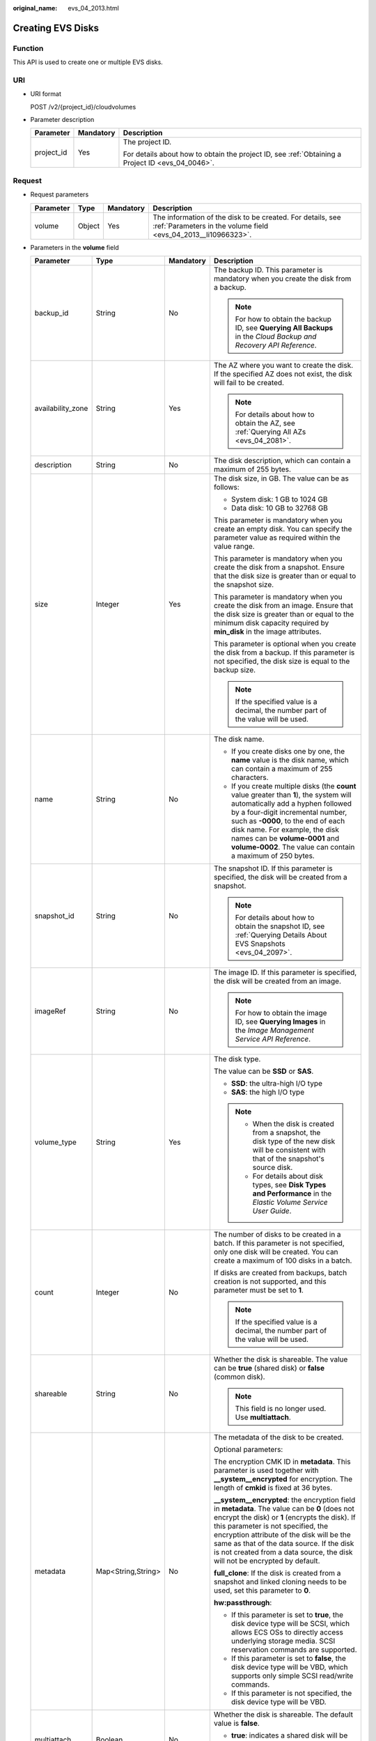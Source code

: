 :original_name: evs_04_2013.html

.. _evs_04_2013:

Creating EVS Disks
==================

Function
--------

This API is used to create one or multiple EVS disks.

URI
---

-  URI format

   POST /v2/{project_id}/cloudvolumes

-  Parameter description

   +-----------------------+-----------------------+--------------------------------------------------------------------------------------------------+
   | Parameter             | Mandatory             | Description                                                                                      |
   +=======================+=======================+==================================================================================================+
   | project_id            | Yes                   | The project ID.                                                                                  |
   |                       |                       |                                                                                                  |
   |                       |                       | For details about how to obtain the project ID, see :ref:`Obtaining a Project ID <evs_04_0046>`. |
   +-----------------------+-----------------------+--------------------------------------------------------------------------------------------------+

Request
-------

-  Request parameters

   +-----------+--------+-----------+------------------------------------------------------------------------------------------------------------------------------+
   | Parameter | Type   | Mandatory | Description                                                                                                                  |
   +===========+========+===========+==============================================================================================================================+
   | volume    | Object | Yes       | The information of the disk to be created. For details, see :ref:`Parameters in the volume field <evs_04_2013__li10966323>`. |
   +-----------+--------+-----------+------------------------------------------------------------------------------------------------------------------------------+

-  .. _evs_04_2013__li10966323:

   Parameters in the **volume** field

   +-------------------+--------------------+-----------------+------------------------------------------------------------------------------------------------------------------------------------------------------------------------------------------------------------------------------------------------------------------------------------------------------------------------------------------------------------------+
   | Parameter         | Type               | Mandatory       | Description                                                                                                                                                                                                                                                                                                                                                      |
   +===================+====================+=================+==================================================================================================================================================================================================================================================================================================================================================================+
   | backup_id         | String             | No              | The backup ID. This parameter is mandatory when you create the disk from a backup.                                                                                                                                                                                                                                                                               |
   |                   |                    |                 |                                                                                                                                                                                                                                                                                                                                                                  |
   |                   |                    |                 | .. note::                                                                                                                                                                                                                                                                                                                                                        |
   |                   |                    |                 |                                                                                                                                                                                                                                                                                                                                                                  |
   |                   |                    |                 |    For how to obtain the backup ID, see **Querying All Backups** in the *Cloud Backup and Recovery API Reference*.                                                                                                                                                                                                                                               |
   +-------------------+--------------------+-----------------+------------------------------------------------------------------------------------------------------------------------------------------------------------------------------------------------------------------------------------------------------------------------------------------------------------------------------------------------------------------+
   | availability_zone | String             | Yes             | The AZ where you want to create the disk. If the specified AZ does not exist, the disk will fail to be created.                                                                                                                                                                                                                                                  |
   |                   |                    |                 |                                                                                                                                                                                                                                                                                                                                                                  |
   |                   |                    |                 | .. note::                                                                                                                                                                                                                                                                                                                                                        |
   |                   |                    |                 |                                                                                                                                                                                                                                                                                                                                                                  |
   |                   |                    |                 |    For details about how to obtain the AZ, see :ref:`Querying All AZs <evs_04_2081>`.                                                                                                                                                                                                                                                                            |
   +-------------------+--------------------+-----------------+------------------------------------------------------------------------------------------------------------------------------------------------------------------------------------------------------------------------------------------------------------------------------------------------------------------------------------------------------------------+
   | description       | String             | No              | The disk description, which can contain a maximum of 255 bytes.                                                                                                                                                                                                                                                                                                  |
   +-------------------+--------------------+-----------------+------------------------------------------------------------------------------------------------------------------------------------------------------------------------------------------------------------------------------------------------------------------------------------------------------------------------------------------------------------------+
   | size              | Integer            | Yes             | The disk size, in GB. The value can be as follows:                                                                                                                                                                                                                                                                                                               |
   |                   |                    |                 |                                                                                                                                                                                                                                                                                                                                                                  |
   |                   |                    |                 | -  System disk: 1 GB to 1024 GB                                                                                                                                                                                                                                                                                                                                  |
   |                   |                    |                 | -  Data disk: 10 GB to 32768 GB                                                                                                                                                                                                                                                                                                                                  |
   |                   |                    |                 |                                                                                                                                                                                                                                                                                                                                                                  |
   |                   |                    |                 | This parameter is mandatory when you create an empty disk. You can specify the parameter value as required within the value range.                                                                                                                                                                                                                               |
   |                   |                    |                 |                                                                                                                                                                                                                                                                                                                                                                  |
   |                   |                    |                 | This parameter is mandatory when you create the disk from a snapshot. Ensure that the disk size is greater than or equal to the snapshot size.                                                                                                                                                                                                                   |
   |                   |                    |                 |                                                                                                                                                                                                                                                                                                                                                                  |
   |                   |                    |                 | This parameter is mandatory when you create the disk from an image. Ensure that the disk size is greater than or equal to the minimum disk capacity required by **min_disk** in the image attributes.                                                                                                                                                            |
   |                   |                    |                 |                                                                                                                                                                                                                                                                                                                                                                  |
   |                   |                    |                 | This parameter is optional when you create the disk from a backup. If this parameter is not specified, the disk size is equal to the backup size.                                                                                                                                                                                                                |
   |                   |                    |                 |                                                                                                                                                                                                                                                                                                                                                                  |
   |                   |                    |                 | .. note::                                                                                                                                                                                                                                                                                                                                                        |
   |                   |                    |                 |                                                                                                                                                                                                                                                                                                                                                                  |
   |                   |                    |                 |    If the specified value is a decimal, the number part of the value will be used.                                                                                                                                                                                                                                                                               |
   +-------------------+--------------------+-----------------+------------------------------------------------------------------------------------------------------------------------------------------------------------------------------------------------------------------------------------------------------------------------------------------------------------------------------------------------------------------+
   | name              | String             | No              | The disk name.                                                                                                                                                                                                                                                                                                                                                   |
   |                   |                    |                 |                                                                                                                                                                                                                                                                                                                                                                  |
   |                   |                    |                 | -  If you create disks one by one, the **name** value is the disk name, which can contain a maximum of 255 characters.                                                                                                                                                                                                                                           |
   |                   |                    |                 | -  If you create multiple disks (the **count** value greater than **1**), the system will automatically add a hyphen followed by a four-digit incremental number, such as **-0000**, to the end of each disk name. For example, the disk names can be **volume-0001** and **volume-0002**. The value can contain a maximum of 250 bytes.                         |
   +-------------------+--------------------+-----------------+------------------------------------------------------------------------------------------------------------------------------------------------------------------------------------------------------------------------------------------------------------------------------------------------------------------------------------------------------------------+
   | snapshot_id       | String             | No              | The snapshot ID. If this parameter is specified, the disk will be created from a snapshot.                                                                                                                                                                                                                                                                       |
   |                   |                    |                 |                                                                                                                                                                                                                                                                                                                                                                  |
   |                   |                    |                 | .. note::                                                                                                                                                                                                                                                                                                                                                        |
   |                   |                    |                 |                                                                                                                                                                                                                                                                                                                                                                  |
   |                   |                    |                 |    For details about how to obtain the snapshot ID, see :ref:`Querying Details About EVS Snapshots <evs_04_2097>`.                                                                                                                                                                                                                                               |
   +-------------------+--------------------+-----------------+------------------------------------------------------------------------------------------------------------------------------------------------------------------------------------------------------------------------------------------------------------------------------------------------------------------------------------------------------------------+
   | imageRef          | String             | No              | The image ID. If this parameter is specified, the disk will be created from an image.                                                                                                                                                                                                                                                                            |
   |                   |                    |                 |                                                                                                                                                                                                                                                                                                                                                                  |
   |                   |                    |                 | .. note::                                                                                                                                                                                                                                                                                                                                                        |
   |                   |                    |                 |                                                                                                                                                                                                                                                                                                                                                                  |
   |                   |                    |                 |    For how to obtain the image ID, see **Querying Images** in the *Image Management Service API Reference*.                                                                                                                                                                                                                                                      |
   +-------------------+--------------------+-----------------+------------------------------------------------------------------------------------------------------------------------------------------------------------------------------------------------------------------------------------------------------------------------------------------------------------------------------------------------------------------+
   | volume_type       | String             | Yes             | The disk type.                                                                                                                                                                                                                                                                                                                                                   |
   |                   |                    |                 |                                                                                                                                                                                                                                                                                                                                                                  |
   |                   |                    |                 | The value can be **SSD** or **SAS**.                                                                                                                                                                                                                                                                                                                             |
   |                   |                    |                 |                                                                                                                                                                                                                                                                                                                                                                  |
   |                   |                    |                 | -  **SSD**: the ultra-high I/O type                                                                                                                                                                                                                                                                                                                              |
   |                   |                    |                 | -  **SAS**: the high I/O type                                                                                                                                                                                                                                                                                                                                    |
   |                   |                    |                 |                                                                                                                                                                                                                                                                                                                                                                  |
   |                   |                    |                 | .. note::                                                                                                                                                                                                                                                                                                                                                        |
   |                   |                    |                 |                                                                                                                                                                                                                                                                                                                                                                  |
   |                   |                    |                 |    -  When the disk is created from a snapshot, the disk type of the new disk will be consistent with that of the snapshot's source disk.                                                                                                                                                                                                                        |
   |                   |                    |                 |    -  For details about disk types, see **Disk Types and Performance** in the *Elastic Volume Service User Guide*.                                                                                                                                                                                                                                               |
   +-------------------+--------------------+-----------------+------------------------------------------------------------------------------------------------------------------------------------------------------------------------------------------------------------------------------------------------------------------------------------------------------------------------------------------------------------------+
   | count             | Integer            | No              | The number of disks to be created in a batch. If this parameter is not specified, only one disk will be created. You can create a maximum of 100 disks in a batch.                                                                                                                                                                                               |
   |                   |                    |                 |                                                                                                                                                                                                                                                                                                                                                                  |
   |                   |                    |                 | If disks are created from backups, batch creation is not supported, and this parameter must be set to **1**.                                                                                                                                                                                                                                                     |
   |                   |                    |                 |                                                                                                                                                                                                                                                                                                                                                                  |
   |                   |                    |                 | .. note::                                                                                                                                                                                                                                                                                                                                                        |
   |                   |                    |                 |                                                                                                                                                                                                                                                                                                                                                                  |
   |                   |                    |                 |    If the specified value is a decimal, the number part of the value will be used.                                                                                                                                                                                                                                                                               |
   +-------------------+--------------------+-----------------+------------------------------------------------------------------------------------------------------------------------------------------------------------------------------------------------------------------------------------------------------------------------------------------------------------------------------------------------------------------+
   | shareable         | String             | No              | Whether the disk is shareable. The value can be **true** (shared disk) or **false** (common disk).                                                                                                                                                                                                                                                               |
   |                   |                    |                 |                                                                                                                                                                                                                                                                                                                                                                  |
   |                   |                    |                 | .. note::                                                                                                                                                                                                                                                                                                                                                        |
   |                   |                    |                 |                                                                                                                                                                                                                                                                                                                                                                  |
   |                   |                    |                 |    This field is no longer used. Use **multiattach**.                                                                                                                                                                                                                                                                                                            |
   +-------------------+--------------------+-----------------+------------------------------------------------------------------------------------------------------------------------------------------------------------------------------------------------------------------------------------------------------------------------------------------------------------------------------------------------------------------+
   | metadata          | Map<String,String> | No              | The metadata of the disk to be created.                                                                                                                                                                                                                                                                                                                          |
   |                   |                    |                 |                                                                                                                                                                                                                                                                                                                                                                  |
   |                   |                    |                 | Optional parameters:                                                                                                                                                                                                                                                                                                                                             |
   |                   |                    |                 |                                                                                                                                                                                                                                                                                                                                                                  |
   |                   |                    |                 | The encryption CMK ID in **metadata**. This parameter is used together with **\__system__encrypted** for encryption. The length of **cmkid** is fixed at 36 bytes.                                                                                                                                                                                               |
   |                   |                    |                 |                                                                                                                                                                                                                                                                                                                                                                  |
   |                   |                    |                 | **\__system__encrypted**: the encryption field in **metadata**. The value can be **0** (does not encrypt the disk) or **1** (encrypts the disk). If this parameter is not specified, the encryption attribute of the disk will be the same as that of the data source. If the disk is not created from a data source, the disk will not be encrypted by default. |
   |                   |                    |                 |                                                                                                                                                                                                                                                                                                                                                                  |
   |                   |                    |                 | **full_clone**: If the disk is created from a snapshot and linked cloning needs to be used, set this parameter to **0**.                                                                                                                                                                                                                                         |
   |                   |                    |                 |                                                                                                                                                                                                                                                                                                                                                                  |
   |                   |                    |                 | **hw:passthrough**:                                                                                                                                                                                                                                                                                                                                              |
   |                   |                    |                 |                                                                                                                                                                                                                                                                                                                                                                  |
   |                   |                    |                 | -  If this parameter is set to **true**, the disk device type will be SCSI, which allows ECS OSs to directly access underlying storage media. SCSI reservation commands are supported.                                                                                                                                                                           |
   |                   |                    |                 | -  If this parameter is set to **false**, the disk device type will be VBD, which supports only simple SCSI read/write commands.                                                                                                                                                                                                                                 |
   |                   |                    |                 | -  If this parameter is not specified, the disk device type will be VBD.                                                                                                                                                                                                                                                                                         |
   +-------------------+--------------------+-----------------+------------------------------------------------------------------------------------------------------------------------------------------------------------------------------------------------------------------------------------------------------------------------------------------------------------------------------------------------------------------+
   | multiattach       | Boolean            | No              | Whether the disk is shareable. The default value is **false**.                                                                                                                                                                                                                                                                                                   |
   |                   |                    |                 |                                                                                                                                                                                                                                                                                                                                                                  |
   |                   |                    |                 | -  **true**: indicates a shared disk will be created.                                                                                                                                                                                                                                                                                                            |
   |                   |                    |                 | -  **false**: indicates a non-shared disk will be created.                                                                                                                                                                                                                                                                                                       |
   +-------------------+--------------------+-----------------+------------------------------------------------------------------------------------------------------------------------------------------------------------------------------------------------------------------------------------------------------------------------------------------------------------------------------------------------------------------+
   | tags              | Object             | No              | The tags to be added to the disk during the disk creation.                                                                                                                                                                                                                                                                                                       |
   |                   |                    |                 |                                                                                                                                                                                                                                                                                                                                                                  |
   |                   |                    |                 | A maximum of 10 tags can be created for a disk.                                                                                                                                                                                                                                                                                                                  |
   |                   |                    |                 |                                                                                                                                                                                                                                                                                                                                                                  |
   |                   |                    |                 | Tag keys of a tag must be unique. Deduplication will be performed for duplicate keys. Therefore, only one tag key in the duplicate keys is valid.                                                                                                                                                                                                                |
   |                   |                    |                 |                                                                                                                                                                                                                                                                                                                                                                  |
   |                   |                    |                 | -  Tag key: String type                                                                                                                                                                                                                                                                                                                                          |
   |                   |                    |                 |                                                                                                                                                                                                                                                                                                                                                                  |
   |                   |                    |                 |    -  Can contain a maximum of 36 Unicode characters and cannot be an empty string.                                                                                                                                                                                                                                                                              |
   |                   |                    |                 |    -  Cannot contain non-printable ASCII characters (0-31) or special characters, including asterisks (*), left angle brackets (<), right angle brackets (>), backslashes (\\), equal signs (=), commas (,), vertical bars (|), and slashes (/).                                                                                                                 |
   |                   |                    |                 |                                                                                                                                                                                                                                                                                                                                                                  |
   |                   |                    |                 | -  Tag value: String type                                                                                                                                                                                                                                                                                                                                        |
   |                   |                    |                 |                                                                                                                                                                                                                                                                                                                                                                  |
   |                   |                    |                 |    -  Can contain a maximum of 43 Unicode characters.                                                                                                                                                                                                                                                                                                            |
   |                   |                    |                 |    -  Cannot contain non-printable ASCII characters (0-31) or special characters, including asterisks (*), left angle brackets (<), right angle brackets (>), backslashes (\\), equal signs (=), commas (,), vertical bars (|), and slashes (/).                                                                                                                 |
   +-------------------+--------------------+-----------------+------------------------------------------------------------------------------------------------------------------------------------------------------------------------------------------------------------------------------------------------------------------------------------------------------------------------------------------------------------------+

   .. note::

      Specifying either two of the **backup_id**, **snapshot_id**, and **imageRef** fields is not supported.

-  Example request

   .. code-block::

      {
          "volume": {
              "backup_id": null,
              "count": 1,
              "availability_zone": "az-dc-1",
              "description": "test_volume_1",
              "size": 120,
              "name": "test_volume_1",
              "volume_type": "SSD",
              "metadata": {
                  "__system__encrypted": "1",
                  "__system__cmkid": "37b0d52e-c249-40d6-83cb-2b93f22445bd"
              }
          }
      }

Response
--------

-  Response parameters

   +-----------+--------+---------------------------------------------------------------------------------------------------------------------------------+
   | Parameter | Type   | Description                                                                                                                     |
   +===========+========+=================================================================================================================================+
   | job_id    | String | The task ID.                                                                                                                    |
   +-----------+--------+---------------------------------------------------------------------------------------------------------------------------------+
   | error     | Object | The error message returned if an error occurs. For details, see :ref:`Parameters in the error field <evs_04_2013__li24688256>`. |
   +-----------+--------+---------------------------------------------------------------------------------------------------------------------------------+

-  .. _evs_04_2013__li24688256:

   Parameters in the **error** field

   +-----------------------+-----------------------+-------------------------------------------------------------------------+
   | Parameter             | Type                  | Description                                                             |
   +=======================+=======================+=========================================================================+
   | message               | String                | The error message returned if an error occurs.                          |
   +-----------------------+-----------------------+-------------------------------------------------------------------------+
   | code                  | String                | The error code returned if an error occurs.                             |
   |                       |                       |                                                                         |
   |                       |                       | For details about the error code, see :ref:`Error Codes <evs_04_0038>`. |
   +-----------------------+-----------------------+-------------------------------------------------------------------------+

-  Example response

   .. code-block::

      {
          "job_id": "70a599e0-31e7-49b7-b260-868f441e862b"
      }

   or

   .. code-block::

      {
          "error": {
              "message": "XXXX",
              "code": "XXX"
          }
      }

Status Codes
------------

-  Normal

   200

Error Codes
-----------

For details, see :ref:`Error Codes <evs_04_0038>`.

